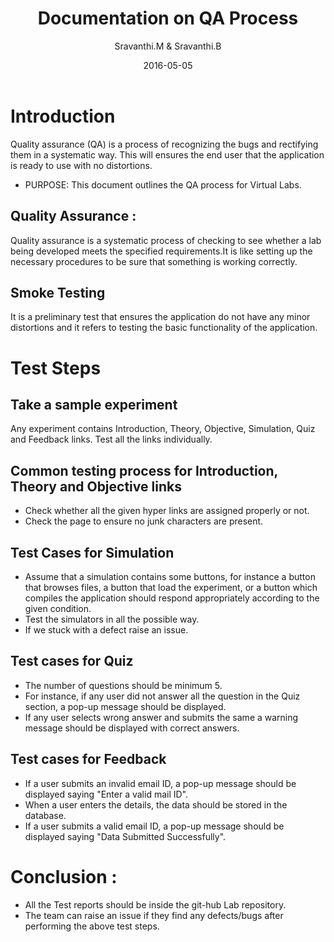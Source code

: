 #+Title: Documentation on QA Process
#+Author: Sravanthi.M & Sravanthi.B
#+Date: 2016-05-05


* Introduction 
  Quality assurance (QA) is a process of recognizing the bugs and
  rectifying them in a systematic way. This will ensures the end user
  that the application is ready to use with no distortions.

  - PURPOSE: This document outlines the QA process for  Virtual Labs.
    
** Quality Assurance : 
   Quality assurance is a systematic process of checking to see
   whether a lab being developed meets the specified
   requirements.It is like setting up the necessary procedures to
   be sure that something is working correctly.
** Smoke Testing
   It is a preliminary test that ensures the application do not have
   any minor distortions and it refers to testing the basic
   functionality of the application.

* Test Steps 
** Take a sample experiment 
  Any experiment contains Introduction, Theory, Objective, Simulation,
  Quiz and Feedback links.
  Test all the links individually.
** Common testing process for Introduction, Theory and Objective links
   - Check whether all the given hyper links are  assigned properly or
     not.
   - Check the page to ensure no junk characters are present.
  
** Test Cases for Simulation 
   - Assume that a simulation contains some buttons, for instance a
     button that browses files, a button that load the experiment, or
     a button which compiles the application should respond
     appropriately according to the given condition.
   - Test the simulators in all the possible way.
   - If we stuck with a defect raise an issue.
** Test cases for Quiz 
   - The number of questions should be minimum 5.
   - For instance, if any user did not answer all the question in the
     Quiz section, a pop-up message should be displayed.
   - If any user selects wrong answer and submits the same a warning
     message should be displayed with correct answers.
** Test cases for Feedback
   - If a user submits an invalid email ID, a pop-up message should be
     displayed saying "Enter a valid mail ID".
   - When a user enters the details, the data should be stored in the
     database.
   - If a user submits a valid email ID, a pop-up message should be
     displayed saying "Data Submitted Successfully".
* Conclusion :
  - All the Test reports should be inside the git-hub Lab repository.
  - The team can raise an issue if they find any defects/bugs after 
    performing the above test steps.  

